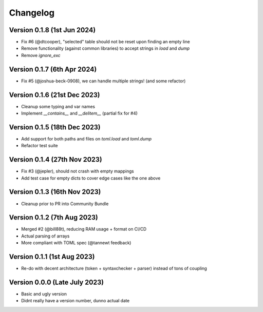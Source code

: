 Changelog
=========


Version 0.1.8 (1st Jun 2024)
----------------------------

* Fix #6 (@dtcooper), "selected" table should not be reset upon finding an empty line
* Remove functionality (against common libraries) to accept strings in `load` and `dump`
* Remove `ignore_exc`


Version 0.1.7 (6th Apr 2024)
----------------------------

* Fix #5 (@joshua-beck-0908), we can handle multiple strings! (and some refactor)


Version 0.1.6 (21st Dec 2023)
----------------------------

* Cleanup some typing and var names
* Implement `__contains__` and `__delitem__` (partial fix for #4)


Version 0.1.5 (18th Dec 2023)
----------------------------

* Add support for both paths and files on `toml.load` and `toml.dump`
* Refactor test suite


Version 0.1.4 (27th Nov 2023)
----------------------------

* Fix #3 (@jepler), should not crash with empty mappings
* Add test case for empty dicts to cover edge cases like the one above


Version 0.1.3 (16th Nov 2023)
----------------------------

* Cleanup prior to PR into Community Bundle


Version 0.1.2 (7th Aug 2023)
----------------------------

* Merged #2 (@bill88t), reducing RAM usage + format on CI/CD
* Actual parsing of arrays
* More compliant with TOML spec (@tannewt feedback)


Version 0.1.1 (1st Aug 2023)
----------------------------

* Re-do with decent architecture (token + syntaxchecker + parser) instead of tons of coupling


Version 0.0.0 (Late July 2023)
------------------------------

* Basic and ugly version
* Didnt really have a version number, dunno actual date
